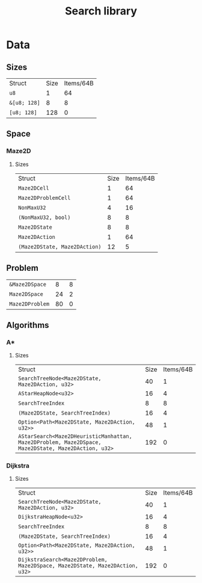 :PROPERTIES:
:VERSION: "0.1.0"
:GIT_BRANCH: "master"
:BUILD_IS_DEBUG: true
:GIT_STATUS: CLEAN
:END:
#+title: Search library

* Data
** Sizes
| Struct                                                       | Size       | Items/64B  |
| ~u8~                                                         |          1 |         64 |
| ~&[u8; 128]~                                                 |          8 |          8 |
| ~[u8; 128]~                                                  |        128 |          0 |
** Space
*** Maze2D
**** Sizes
| Struct                                                       | Size       | Items/64B  |
| ~Maze2DCell~                                                 |          1 |         64 |
| ~Maze2DProblemCell~                                          |          1 |         64 |
| ~NonMaxU32~                                                  |          4 |         16 |
| ~(NonMaxU32, bool)~                                          |          8 |          8 |
| ~Maze2DState~                                                |          8 |          8 |
| ~Maze2DAction~                                               |          1 |         64 |
| ~(Maze2DState, Maze2DAction)~                                |         12 |          5 |
** Problem
| ~&Maze2DSpace~                                               |          8 |          8 |
| ~Maze2DSpace~                                                |         24 |          2 |
| ~Maze2DProblem~                                              |         80 |          0 |
** Algorithms
*** A*
**** Sizes
| Struct                                                       | Size       | Items/64B  |
| ~SearchTreeNode<Maze2DState, Maze2DAction, u32>~             |         40 |          1 |
| ~AStarHeapNode<u32>~                                         |         16 |          4 |
| ~SearchTreeIndex~                                            |          8 |          8 |
| ~(Maze2DState, SearchTreeIndex)~                             |         16 |          4 |
| ~Option<Path<Maze2DState, Maze2DAction, u32>>~               |         48 |          1 |
| ~AStarSearch<Maze2DHeuristicManhattan, Maze2DProblem, Maze2DSpace, Maze2DState, Maze2DAction, u32>~ |        192 |          0 |
*** Dijkstra
**** Sizes
| Struct                                                       | Size       | Items/64B  |
| ~SearchTreeNode<Maze2DState, Maze2DAction, u32>~             |         40 |          1 |
| ~DijkstraHeapNode<u32>~                                      |         16 |          4 |
| ~SearchTreeIndex~                                            |          8 |          8 |
| ~(Maze2DState, SearchTreeIndex)~                             |         16 |          4 |
| ~Option<Path<Maze2DState, Maze2DAction, u32>>~               |         48 |          1 |
| ~DijkstraSearch<Maze2DProblem, Maze2DSpace, Maze2DState, Maze2DAction, u32>~ |        192 |          0 |
